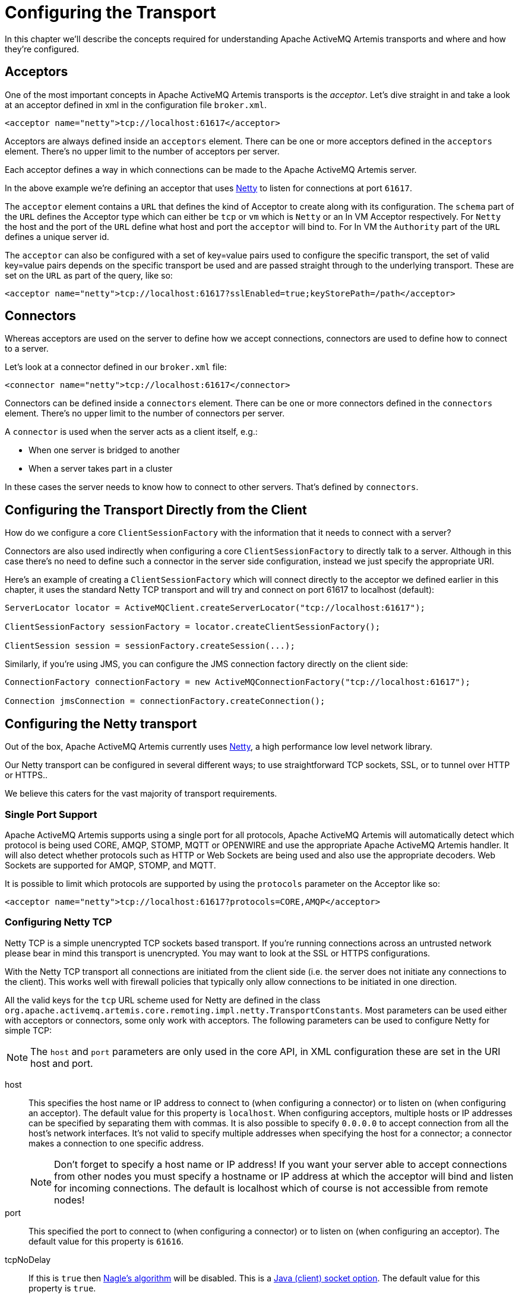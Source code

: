 = Configuring the Transport
:idprefix:
:idseparator: -

In this chapter we'll describe the concepts required for understanding Apache ActiveMQ Artemis transports and where and how they're configured.

== Acceptors

One of the most important concepts in Apache ActiveMQ Artemis transports is the _acceptor_.
Let's dive straight in and take a look at an acceptor defined in xml in the configuration file `broker.xml`.

[,xml]
----
<acceptor name="netty">tcp://localhost:61617</acceptor>
----

Acceptors are always defined inside an `acceptors` element.
There can be one or more acceptors defined in the `acceptors` element.
There's no upper limit to the number of acceptors per server.

Each acceptor defines a way in which connections can be made to the Apache ActiveMQ Artemis server.

In the above example we're defining an acceptor that uses https://netty.io/[Netty] to listen for connections at port `61617`.

The `acceptor` element contains a `URL` that defines the kind of Acceptor to create along with its configuration.
The `schema` part of the `URL` defines the Acceptor type which can either be `tcp` or `vm` which is `Netty` or an In VM Acceptor respectively.
For `Netty` the host and the port of the `URL` define what host and port the `acceptor` will bind to.
For In VM the `Authority` part of the `URL` defines a unique server id.

The `acceptor` can also be configured with a set of key=value pairs used to configure the specific transport, the set of valid key=value pairs depends on the specific transport be used and are passed straight through to the underlying transport.
These are set on the `URL` as part of the query, like so:

[,xml]
----
<acceptor name="netty">tcp://localhost:61617?sslEnabled=true;keyStorePath=/path</acceptor>
----

== Connectors

Whereas acceptors are used on the server to define how we accept connections, connectors are used to define how to connect to a server.

Let's look at a connector defined in our `broker.xml` file:

[,xml]
----
<connector name="netty">tcp://localhost:61617</connector>
----

Connectors can be defined inside a `connectors` element.
There can be one or more connectors defined in the `connectors` element.
There's no upper limit to the number of connectors per server.

A `connector` is used when the server acts as a client itself, e.g.:

* When one server is bridged to another
* When a server takes part in a cluster

In these cases the server needs to know how to connect to other servers.
That's defined by `connectors`.

== Configuring the Transport Directly from the Client

How do we configure a core `ClientSessionFactory` with the information that it needs to connect with a server?

Connectors are also used indirectly when configuring a core `ClientSessionFactory` to directly talk to a server.
Although in this case there's no need to define such a connector in the server side configuration, instead we just specify the appropriate URI.

Here's an example of creating a `ClientSessionFactory` which will connect directly to the acceptor we defined earlier in this chapter, it uses the standard Netty TCP transport and will try and connect on port 61617 to localhost (default):

[,java]
----
ServerLocator locator = ActiveMQClient.createServerLocator("tcp://localhost:61617");

ClientSessionFactory sessionFactory = locator.createClientSessionFactory();

ClientSession session = sessionFactory.createSession(...);
----

Similarly, if you're using JMS, you can configure the JMS connection factory directly on the client side:

[,java]
----
ConnectionFactory connectionFactory = new ActiveMQConnectionFactory("tcp://localhost:61617");

Connection jmsConnection = connectionFactory.createConnection();
----

== Configuring the Netty transport

Out of the box, Apache ActiveMQ Artemis currently uses https://netty.io/[Netty], a high performance low level network library.

Our Netty transport can be configured in several different ways;
to use straightforward TCP sockets, SSL, or to tunnel over HTTP or HTTPS..

We believe this caters for the vast majority of transport requirements.

=== Single Port Support

Apache ActiveMQ Artemis supports using a single port for all protocols, Apache ActiveMQ Artemis will automatically detect which protocol is being used CORE, AMQP, STOMP, MQTT or OPENWIRE and use the appropriate Apache ActiveMQ Artemis handler.
It will also detect whether protocols such as HTTP or Web Sockets are being used and also use the appropriate decoders.
Web Sockets are supported for AMQP, STOMP, and MQTT.

It is possible to limit which protocols are supported by using the `protocols` parameter on the Acceptor like so:

[,xml]
----
<acceptor name="netty">tcp://localhost:61617?protocols=CORE,AMQP</acceptor>
----

=== Configuring Netty TCP

Netty TCP is a simple unencrypted TCP sockets based transport.
If you're running connections across an untrusted network please bear in mind this transport is unencrypted.
You may want to look at the SSL or HTTPS configurations.

With the Netty TCP transport all connections are initiated from the client side (i.e. the server does not initiate any connections to the client).
This works well with firewall policies that typically only allow connections to be initiated in one direction.

All the valid keys for the `tcp` URL scheme used for Netty are defined in the class `org.apache.activemq.artemis.core.remoting.impl.netty.TransportConstants`.
Most parameters can be used either with acceptors or connectors, some only work with acceptors.
The following parameters can be used to configure Netty for simple TCP:

[NOTE]
====
The `host` and `port` parameters are only used in the core API, in XML configuration these are set in the URI host and port.
====

host::
This specifies the host name or IP address to connect to (when configuring a connector) or to listen on (when configuring an acceptor).
The default value for this property is `localhost`.
When configuring acceptors, multiple hosts or IP addresses can be specified by separating them with commas.
It is also possible to specify `0.0.0.0` to accept connection from all the host's network interfaces.
It's not valid to specify multiple addresses when specifying the host for a connector;
a connector makes a connection to one specific address.
+
[NOTE]
====
Don't forget to specify a host name or IP address!
If you want your server able to accept connections from other nodes you must specify a hostname or IP address at which the acceptor will bind and listen for incoming connections.
The default is localhost which of course is not accessible from remote nodes!
====

port::
This specified the port to connect to (when configuring a connector) or to listen on (when configuring an acceptor).
The default value for this property is `61616`.

tcpNoDelay::
If this is `true` then https://en.wikipedia.org/wiki/Nagle%27s_algorithm[Nagle's algorithm] will be disabled.
This is a https://docs.oracle.com/javase/8/docs/technotes/guides/net/socketOpt.html[Java (client) socket option].
The default value for this property is `true`.

tcpSendBufferSize::
This parameter determines the size of the TCP send buffer in bytes.
The default value for this property is `32768` bytes (32KiB).
+
TCP buffer sizes should be tuned according to the bandwidth and latency of your network.
Here's a good link that explains the theory behind http://www-didc.lbl.gov/TCP-tuning/[this].
+
In summary TCP send/receive buffer sizes should be calculated as:
+
----
buffer_size = bandwidth * RTT.
----
+
Where bandwidth is in _bytes per second_ and network round trip time (RTT) is in seconds.
RTT can be easily measured using the `ping` utility.
+
For fast networks you may want to increase the buffer sizes from the defaults.

tcpReceiveBufferSize::
This parameter determines the size of the TCP receive buffer in bytes.
The default value for this property is `32768` bytes (32KiB).

writeBufferLowWaterMark::
This parameter determines the low water mark of the Netty write buffer.
Once the number of bytes queued in the write buffer exceeded the high water mark and then dropped down below this value, Netty's channel will start to be writable again.
The default value for this property is `32768` bytes (32KiB).

writeBufferHighWaterMark::
This parameter determines the high water mark of the Netty write buffer.
If the number of bytes queued in the write buffer exceeds this value, Netty's channel will start to be not writable.
The default value for this property is `131072` bytes (128KiB).

batchDelay::
Before writing packets to the transport, Apache ActiveMQ Artemis can be configured to batch up writes for a maximum of `batchDelay` milliseconds.
This can increase overall throughput for very small messages.
It does so at the expense of an increase in average latency for message transfer.
The default value for this property is `0` ms.

directDeliver::
When a message arrives on the server and is delivered to waiting consumers, by default, the delivery is done on the same thread as that on which the message arrived.
This gives good latency in environments with relatively small messages and a small number of consumers, but at the cost of overall throughput and scalability - especially on multi-core machines.
If you want the lowest latency and a possible reduction in throughput then you can use the default value for `directDeliver` (i.e. `true`).
If you are willing to take some small extra hit on latency but want the highest throughput set `directDeliver` to `false`.

nioRemotingThreads::
This is deprecated.
It is replaced by `remotingThreads`, if you are using this please update your configuration.

remotingThreads::
Apache ActiveMQ Artemis will, by default, use a number of threads equal to three times the number of cores (or hyper-threads) as reported by `Runtime.getRuntime().availableProcessors()` for processing incoming packets.
If you want to override this value, you can set the number of threads by specifying this parameter.
The default value for this parameter is `-1` which means use the value from `Runtime.getRuntime().availableProcessors()` * 3.

localAddress::
When configured a Netty Connector it is possible to specify which local address the client will use when connecting to the remote address.
This is typically used in the Application Server or when running Embedded to control which address is used for outbound connections.
If the local-address is not set then the connector will use any local address available

localPort::
When configured a Netty Connector it is possible to specify which local port the client will use when connecting to the remote address.
This is typically used in the Application Server or when running Embedded to control which port is used for outbound connections.
If the local-port default is used, which is 0, then the connector will let the system pick up an ephemeral port.
valid ports are 0 to 65535

connectionsAllowed::
This is only valid for acceptors.
It limits the number of connections which the acceptor will allow.
When this limit is reached a DEBUG level message is issued to the log, and the connection is refused.
The type of client in use will determine what happens when the connection is refused.
In the case of a `core` client, it will result in a `org.apache.activemq.artemis.api.core.ActiveMQConnectionTimedOutException`.
Default value is -1 (unlimited)

handshake-timeout::
Prevents an unauthorised client opening a large number of connections and just keeping them open.
As connections each require a file handle this consumes resources that are then unavailable to other clients.
Once the connection is authenticated, the usual rules can be enforced regarding resource consumption.
Default value is set to 10 seconds.
Each integer is valid value.
When set value to zero or negative integer this feature is turned off.
Changing value needs to restart server to take effect.

autoStart::
Determines whether or not an acceptor will start automatically when the broker is started.
Default value is `true`.

=== Configuring Netty Native Transport

Netty Native Transport support exists for selected OS platforms.
This allows Apache ActiveMQ Artemis to use native sockets/io instead of Java NIO.

These Native transports add features specific to a particular platform, generate less garbage, and generally improve performance when compared to Java NIO based transport.

Both Clients and Server can benefit from this.

Current Supported Platforms.

* Linux running 64bit JVM
* MacOS running 64bit JVM

Apache ActiveMQ Artemis will by default enable the corresponding native transport if a supported platform is detected.

If running on an unsupported platform or any issues loading native libs, Apache ActiveMQ Artemis will fallback onto Java NIO.

==== Linux Native Transport

On supported Linux platforms Epoll is used, @see https://en.wikipedia.org/wiki/Epoll.

The following properties are specific to this native transport:

useEpoll::
enables the use of epoll if a supported linux platform is running a 64bit JVM is detected.
Setting this to `false` will force the use of Java NIO instead of epoll.
Default is `true`

==== MacOS Native Transport

On supported MacOS platforms KQueue is used, @see https://en.wikipedia.org/wiki/Kqueue.

The following properties are specific to this native transport:

useKQueue::
enables the use of kqueue if a supported MacOS platform running a 64bit JVM is detected.
Setting this to `false` will force the use of Java NIO instead of kqueue.
Default is `true`

=== Configuring Netty SSL

Netty SSL is similar to the Netty TCP transport but it provides additional security by encrypting TCP connections using the Secure Sockets Layer SSL

Please see the xref:examples.adoc[examples] for a full working example of using Netty SSL.

Netty SSL uses all the same properties as Netty TCP but adds the following additional properties:

sslContext::
An optional cache key only evaluated if `org.apache.activemq.artemis.core.remoting.impl.ssl.CachingSSLContextFactory` is active, to cache the initial created SSL context and reuse it.
If not specified CachingSSLContextFactory will automatically calculate a cache key based on the given keystore/truststore parameters.
See <<Configuring an SSLContextFactory,Configuring an SSLContextFactory>> for more details.

sslEnabled::
Must be `true` to enable SSL.
Default is `false`.

sslAutoReload::
Must be `true` to have the broker 'watch' an acceptors keyStorePath and/or trustStorePath and invoke reload() on update.
The watch period is controlled by xref:config-reload.adoc#configuration-reload[the configuration reload feature].
Default is `false`.

keyStorePath::
When used on an `acceptor` this is the path to the SSL key store on the server which holds the server's certificates (whether self-signed or signed by an authority).
+
When used on a `connector` this is the path to the client-side SSL key store which holds the client certificates.
This is only relevant for a `connector` if you are using 2-way SSL (i.e. mutual authentication).
Although this value is configured on the server, it is downloaded and used by the client.
If the client needs to use a different path from that set on the server then it can override the server-side setting by either using the customary "javax.net.ssl.keyStore" system property or the ActiveMQ-specific "org.apache.activemq.ssl.keyStore" system property.
The ActiveMQ-specific system property is useful if another component on the client is already making use of the standard Java system property.

keyStorePassword::
When used on an `acceptor` this is the password for the server-side keystore.
+
When used on a `connector` this is the password for the client-side keystore.
This is only relevant for a `connector` if you are using 2-way SSL (i.e. mutual authentication).
Although this value can be configured on the server, it is downloaded and used by the client.
If the client needs to use a different password from that set on the server then it can override the server-side setting by either using the customary "javax.net.ssl.keyStorePassword" system property or the ActiveMQ-specific "org.apache.activemq.ssl.keyStorePassword" system property.
The ActiveMQ-specific system property is useful if another component on the client is already making use of the standard Java system property.

keyStoreType::
The type of keystore being used.
For example, `JKS`, `JCEKS`, `PKCS12`, `PEM` etc.
This value can also be set via the "javax.net.ssl.keyStoreType" system property or the ActiveMQ-specific "org.apache.activemq.ssl.keyStoreType" system property.
The ActiveMQ-specific system property is useful if another component on the  client is already making use of the standard Java system property.
Default is `JKS`.

keyStoreProvider::
The provider used for the keystore.
For example, `SUN`, `SunJCE`, etc.
This  value can also be set via the "javax.net.ssl.keyStoreProvider" system property or the ActiveMQ-specific "org.apache.activemq.ssl.keyStoreProvider" system property.
The ActiveMQ-specific system property is useful if another component on the client is already making use of the standard Java system property.
Default is `null`.

keyStoreAlias::
When used on an `acceptor` this is the alias to select from the SSL key store (specified via `keyStorePath`) to present to the client when it connects.
+
When used on a `connector` this is the alias to select from the SSL key store (specified via `keyStorePath`) to present to the server when the client connects to it.
This is only relevant for a `connector` when using 2-way SSL (i.e. mutual authentication).
+
Default is `null`.

trustStorePath::
When used on an `acceptor` this is the path to the server-side SSL key store that holds the keys of all the clients that the server trusts.
This is only relevant for an `acceptor` if you are using 2-way SSL (i.e. mutual authentication).
+
When used on a `connector` this is the path to the client-side SSL key store which holds the public keys of all the servers that the client trusts.
Although this value can be configured on the server, it is downloaded and used by the client.
If the client needs to use a different path from that set on the server then it can override the server-side setting by either using the customary "javax.net.ssl.trustStore" system property or the ActiveMQ-specific "org.apache.activemq.ssl.trustStore" system property.
The ActiveMQ-specific system property is useful if another component on the client is already making use of the standard Java system property.

trustStorePassword::
When used on an `acceptor` this is the password for the server-side trust store.
This is only relevant for an `acceptor` if you are using 2-way SSL (i.e. mutual authentication).
+
When used on a `connector` this is the password for the client-side truststore.
Although this value can be configured on the server, it is downloaded and used by the client.
If the client needs to use a different password from that set on the server then it can override the server-side setting by either using the customary "javax.net.ssl.trustStorePassword" system property or the ActiveMQ-specific "org.apache.activemq.ssl.trustStorePassword" system property.
The ActiveMQ-specific system property is useful if another component on the client is already making use of the standard Java system property.

trustStoreType::
The type of truststore being used.
For example, `JKS`, `JCEKS`, `PKCS12`, `PEM` etc.
This value can also be set via the "javax.net.ssl.trustStoreType" system property or the ActiveMQ-specific "org.apache.activemq.ssl.trustStoreType" system property.
The ActiveMQ-specific system property is useful if another component on the client is already making use of the standard Java system property.
Default is `JKS`.

trustStoreProvider::
The provider used for the truststore.
For example, `SUN`, `SunJCE`, etc.
This value can also be set via the "javax.net.ssl.trustStoreProvider" system property or the ActiveMQ-specific "org.apache.activemq.ssl.trustStoreProvider" system property.
The ActiveMQ-specific system property is useful if another component on the client is already making use of the standard Java system property.
Default is `null`.

enabledCipherSuites::
Whether used on an `acceptor` or `connector` this is a comma separated list of cipher suites used for SSL communication.
The default value is `null` which means the JVM's default will be used.

enabledProtocols::
Whether used on an `acceptor` or `connector` this is a comma separated list of protocols used for SSL communication.
The default value is `null` which means the JVM's default will be used.

needClientAuth::
This property is only for an `acceptor`.
It tells a client connecting to this acceptor that 2-way SSL is required.
Valid values are `true` or `false`.
Default is `false`.
+
NOTE: This property takes precedence over `wantClientAuth` and if its value is set to true then `wantClientAuth` will be ignored.

wantClientAuth::
This property is only for an `acceptor`.
It tells a client connecting to this acceptor that 2-way SSL is requested but not required.
Valid values are `true` or `false`.
Default is `false`.
+
NOTE: If the property `needClientAuth` is set to `true` then that property will take precedence and this property will be ignored.

verifyHost::
When used on a `connector` the `CN` or Subject Alternative Name values of the server's SSL certificate will be compared with the hostname being connected to in order to verify a match.
This is useful for both 1-way and 2-way SSL.
+
When used on an `acceptor` the `CN` or Subject Alternative Name values of the connecting client's SSL certificate will be compared to its hostname to verify a match.
This is useful only for 2-way SSL.
+
Valid values are `true` or `false`.
Default is `true` for connectors, and `false` for acceptors.

trustAll::
When used on a `connector` the client will trust the provided server certificate implicitly, regardless of any configured trust store.
+
WARNING: This setting is primarily for testing purposes only and should not be used in production.
+
Valid values are `true` or `false`.
Default is `false`.

forceSSLParameters::
When used on a `connector` any SSL settings that are set as parameters on the connector will be used instead of JVM system properties including both javax.net.ssl and ActiveMQ system properties to configure the SSL context for this connector.
+
Valid values are `true` or `false`.
Default is `false`.

useDefaultSslContext::
Only valid on a `connector`.
Allows the `connector` to use the "default" SSL context (via `SSLContext.getDefault()`) which can be set programmatically by the client (via `SSLContext.setDefault(SSLContext)`).
If set to `true` all other SSL related parameters except for `sslEnabled` are ignored.
+
Valid values are `true` or `false`.
Default is `false`.

sslProvider::
Used to change the SSL Provider between `JDK` and `OPENSSL`.
The default is `JDK`.
If used with `OPENSSL` you can add `netty-tcnative` to your classpath to use the native installed openssl.
This can be useful if you want to use special ciphersuite - elliptic curve combinations which are support through openssl but not through the JDK provider.
See https://en.wikipedia.org/wiki/Comparison_of_TLS_implementations for more information's.

sniHost::
When used on an `acceptor` the `sniHost` is a _regular expression_ used to match the https://tools.ietf.org/html/rfc6066[`server_name`] extension on incoming SSL connections.
If the name doesn't match then the connection to the acceptor will be rejected.
A WARN message will be logged if this happens.
If the incoming connection doesn't include the `server_name` extension then the connection will be accepted.
+
When used on a `connector` the `sniHost` value is used for the `server_name` extension on the SSL connection.

trustManagerFactoryPlugin::
This is valid on either an `acceptor` or `connector`.
It defines the name of the class which implements `org.apache.activemq.artemis.api.core.TrustManagerFactoryPlugin`.
This is a simple interface with a single method which returns a `javax.net.ssl.TrustManagerFactory`.
The `TrustManagerFactory` will be used when the underlying `javax.net.ssl.SSLContext` is initialized.
This allows fine-grained customization of who/what the broker & client trusts.
+
This value takes precedence of all other SSL parameters which apply to the trust manager (i.e. `trustAll`, `truststoreProvider`, `truststorePath`, `truststorePassword`, `crlPath`).
+
Any plugin specified will need to be placed on the xref:using-server.adoc#adding-runtime-dependencies[broker's classpath].

==== Configuring an SSLContextFactory

If you use `JDK` as SSL provider (the default), you can configure which SSLContextFactory to use.
Currently the following two implementations are provided:

* `org.apache.activemq.artemis.core.remoting.impl.ssl.DefaultSSLContextFactory` (registered by the default)
* `org.apache.activemq.artemis.core.remoting.impl.ssl.CachingSSLContextFactory`

You may also create your own implementation of  `org.apache.activemq.artemis.spi.core.remoting.ssl.SSLContextFactory`.

The implementations are loaded by a `java.util.ServiceLoader`, thus you need to declare your implementation in a `META-INF/services/org.apache.activemq.artemis.spi.core.remoting.ssl.SSLContextFactory` file.
If several implementations are available, the one with the highest `priority` will be selected.

So for example, if you want to use `org.apache.activemq.artemis.core.remoting.impl.ssl.CachingSSLContextFactory` you need to add a `META-INF/services/org.apache.activemq.artemis.spi.core.remoting.ssl.SSLContextFactory` file to your classpath with the content `org.apache.activemq.artemis.core.remoting.impl.ssl.CachingSSLContextFactory`.

A similar mechanism exists for the `OPENSSL` SSL provider in which case you can configure an OpenSSLContextFactory.
Currently the following two implementations are provided:

* `org.apache.activemq.artemis.core.remoting.impl.ssl.DefaultOpenSSLContextFactory` (registered by the default)
* `org.apache.activemq.artemis.core.remoting.impl.ssl.CachingOpenSSLContextFactory`

You may also create your own implementation of  `org.apache.activemq.artemis.spi.core.remoting.ssl.OpenSSLContextFactory`.

=== Configuring Netty HTTP

Netty HTTP tunnels packets over the HTTP protocol.
It can be useful in scenarios where firewalls only allow HTTP traffic to pass.

Please see the examples for a full working example of using Netty HTTP.

Netty HTTP uses the same properties as Netty TCP but adds the following additional properties:

httpEnabled::
Activates http on the client.
This is not needed on the broker.
With single port support Apache ActiveMQ Artemis will now automatically detect if http is being used and configure itself.

httpClientIdleTime::
How long a client can be idle before sending an empty http request to keep the connection alive

httpClientIdleScanPeriod::
How often, in milliseconds, to scan for idle clients

httpResponseTime::
How long the server can wait before sending an empty http response to keep the connection alive

httpServerScanPeriod::
How often, in milliseconds, to scan for clients needing responses

httpRequiresSessionId::
If `true` the client will wait after the first call to receive a session id.
Used the http connector is connecting to servlet acceptor (not recommended)

=== Configuring Netty SOCKS Proxy

All these parameters are only applicable to a `connector` and/or client URL.

NOTE: Using a loop-back address (e.g. `localhost` or `127.0.0.1`) as the target of the `connector` or URL will circumvent the application of these configuration properties.
In other words, no SOCKS proxy support will be configured even if these properties are set.

socksEnabled::
Whether or not to enable SOCKS support on the `connector`.

socksHost::
The name of the SOCKS server to use.

socksPort::
The port of the SOCKS server to use.

socksVersion::
The version of SOCKS to use.
Must be an integer.
Default is `5`.

socksUsername::
The username to use when connecting to the `socksHost`.

socksPassword::
The password to use when connecting to the `socksHost`.
Only applicable if the `socksVersion` is `5`.

socksRemoteDNS::
Whether or not to create remote destination socket unresolved and disable DNS resolution.
Default is `false`.
